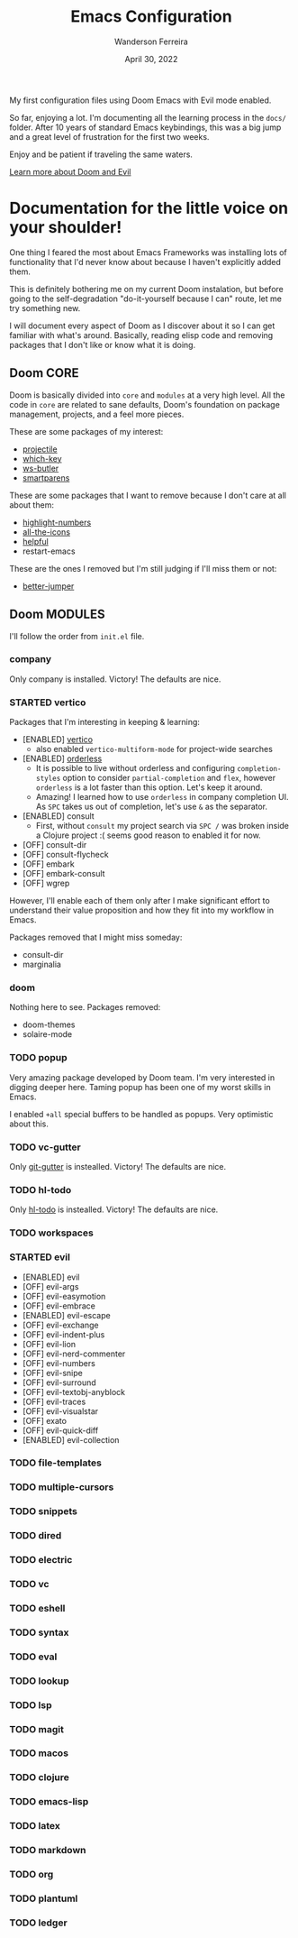 #+TITLE: Emacs Configuration
#+DATE: April 30, 2022
#+AUTHOR: Wanderson Ferreira

My first configuration files using Doom Emacs with Evil mode enabled.

So far, enjoying a lot. I'm documenting all the learning process in the =docs/=
folder. After 10 years of standard Emacs keybindings, this was a big jump and a
great level of frustration for the first two weeks.

Enjoy and be patient if traveling the same waters.

[[file:docs/README.org][Learn more about Doom and Evil]]

* Documentation for the little voice on your shoulder!

One thing I feared the most about Emacs Frameworks was installing lots of
functionality that I'd never know about because I haven't explicitly added them.

This is definitely bothering me on my current Doom instalation, but before going
to the self-degradation "do-it-yourself because I can" route,  let me try
something new.

I will document every aspect of Doom as I discover about it so I can get
familiar with what's around. Basically, reading elisp code and removing packages
that I don't like or know what it is doing.

** Doom CORE
Doom is basically divided into ~core~ and ~modules~ at a very high level. All
the code in ~core~ are related to sane defaults, Doom's foundation on package
management, projects, and a feel more pieces.

These are some packages of my interest:
- [[https://github.com/doomemacs/doomemacs/blob/d6d1e600c0b22ce323558002eccdaac6edbcf2b2/core/core-projects.el#L22][projectile]]
- [[https://github.com/doomemacs/doomemacs/blob/master/core/core-keybinds.el#L214][which-key]]
- [[https://github.com/doomemacs/doomemacs/blob/master/core/core-editor.el#L713][ws-butler]]
- [[https://github.com/doomemacs/doomemacs/blob/master/core/core-editor.el#L585][smartparens]]

These are some packages that I want to remove because I don't care at all about them:
- [[https://github.com/doomemacs/doomemacs/blob/master/core/core-ui.el#L481][highlight-numbers]]
- [[https://github.com/doomemacs/doomemacs/blob/master/core/core-ui.el#L438][all-the-icons]]
- [[https://github.com/doomemacs/doomemacs/blob/master/core/core-editor.el#L527][helpful]]
- restart-emacs

These are the ones I removed but I'm still judging if I'll miss them or not:
- [[https://github.com/doomemacs/doomemacs/blob/master/core/core-editor.el#L429][better-jumper]]

** Doom MODULES
I'll follow the order from ~init.el~ file.

*** company
Only company is installed. Victory! The defaults are nice.

*** STARTED vertico
Packages that I'm interesting in keeping & learning:
- [ENABLED] [[https://github.com/minad/vertico][vertico]]
  - also enabled ~vertico-multiform-mode~ for project-wide searches
- [ENABLED] [[https://github.com/oantolin/orderless][orderless]]
  - It is possible to live without orderless and configuring ~completion-styles~ option to consider ~partial-completion~ and ~flex~, however ~orderless~ is a lot faster than this option. Let's keep it around.
  - Amazing! I learned how to use ~orderless~ in company completion UI. As ~SPC~ takes us out of completion, let's use ~&~ as the separator.
- [ENABLED] consult
  - First, without ~consult~ my project search via ~SPC /~ was broken inside a Clojure project :( seems good reason to enabled it for now.
- [OFF] consult-dir
- [OFF] consult-flycheck
- [OFF] embark
- [OFF] embark-consult
- [OFF] wgrep

However, I'll enable each of them only after I make significant effort to
understand their value proposition and how they fit into my workflow in Emacs.

Packages removed that I might miss someday:
- consult-dir
- marginalia

*** doom
Nothing here to see. Packages removed:
- doom-themes
- solaire-mode

*** TODO popup
Very amazing package developed by Doom team. I'm very interested in digging
deeper here. Taming popup has been one of my worst skills in Emacs.

I enabled ~+all~ special buffers to be handled as popups. Very optimistic about this.

*** TODO vc-gutter
Only [[https://github.com/hlissner/doom-emacs/blob/f913ff07b3a63d57ca0de48037e9098f0a598791/modules/ui/vc-gutter/config.el#L22][git-gutter]] is instealled. Victory! The defaults are nice.

*** TODO hl-todo
Only [[https://github.com/hlissner/doom-emacs/blob/f913ff07b3a63d57ca0de48037e9098f0a598791/modules/ui/hl-todo/config.el#L3][hl-todo]] is instealled. Victory! The defaults are nice.

*** TODO workspaces
*** STARTED evil
- [ENABLED] evil
- [OFF] evil-args
- [OFF] evil-easymotion
- [OFF] evil-embrace
- [ENABLED] evil-escape
- [OFF] evil-exchange
- [OFF] evil-indent-plus
- [OFF] evil-lion
- [OFF] evil-nerd-commenter
- [OFF] evil-numbers
- [OFF] evil-snipe
- [OFF] evil-surround
- [OFF] evil-textobj-anyblock
- [OFF] evil-traces
- [OFF] evil-visualstar
- [OFF] exato
- [OFF] evil-quick-diff
- [ENABLED] evil-collection
*** TODO file-templates
*** TODO multiple-cursors
*** TODO snippets
*** TODO dired
*** TODO electric
*** TODO vc
*** TODO eshell
*** TODO syntax
*** TODO eval
*** TODO lookup
*** TODO lsp
*** TODO magit
*** TODO macos
*** TODO clojure
*** TODO emacs-lisp
*** TODO latex
*** TODO markdown
*** TODO org
*** TODO plantuml
*** TODO ledger
